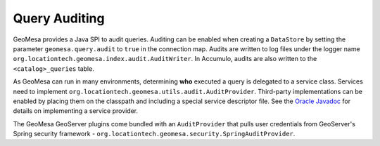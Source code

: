 .. _audit_provider:

Query Auditing
--------------

GeoMesa provides a Java SPI to audit queries. Auditing can be enabled when creating a ``DataStore`` by setting
the parameter ``geomesa.query.audit`` to ``true`` in the connection map. Audits are written to log files under
the logger name ``org.locationtech.geomesa.index.audit.AuditWriter``. In Accumulo, audits are also written
to the ``<catalog>_queries`` table.

As GeoMesa can run in many environments, determining **who** executed a query is delegated to a service class.
Services need to implement ``org.locationtech.geomesa.utils.audit.AuditProvider``. Third-party implementations
can be enabled by placing them on the classpath and including a special service descriptor file. See the
`Oracle Javadoc <https://docs.oracle.com/javase/8/docs/api/java/util/ServiceLoader.html>`__
for details on implementing a service provider.

The GeoMesa GeoServer plugins come bundled with an ``AuditProvider`` that pulls user credentials from
GeoServer's Spring security framework - ``org.locationtech.geomesa.security.SpringAuditProvider``.
